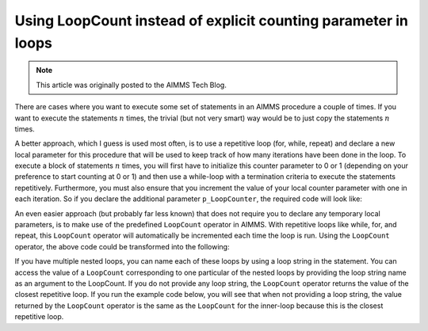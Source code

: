 Using LoopCount instead of explicit counting parameter in loops ====================================================================
.. meta::   :description: Repetition sometimes needed, iterative construct preferred, loop counts reduce need of coding.   :keywords: Iterative, repetition, loop count, sum, for, while, parameter.. note::    This article was originally posted to the AIMMS Tech Blog.
.. <link>https://berthier.design/aimmsbackuptech/2012/04/11/using-loopcount-instead-of-explicit-counting-parameter-in-loops/</link>
.. <pubDate>Wed, 11 Apr 2012 12:18:14 +0000</pubDate>
.. <guid isPermaLink="false">http://blog.aimms.com/?p=1126</guid>
There are cases where you want to execute some set of statements in an AIMMS procedure a couple of times. If you want to execute the statements :math:`n` times, the trivial (but not very smart) way would be to just copy the statements :math:`n` times.
A better approach, which I guess is used most often, is to use a repetitive loop (for, while, repeat) and declare a new local parameter for this procedure that will be used to keep track of how many iterations have been done in the loop. To execute a block of statements :math:`n` times, you will first have to initialize this counter parameter to 0 or 1 (depending on your preference to start counting at 0 or 1) and then use a while-loop with a termination criteria to execute the statements repetitively. Furthermore, you must also ensure that you increment the value of your local counter parameter with one in each iteration. So if you declare the additional parameter ``p_LoopCounter``, the required code will look like:
.. code-block:: aimms    :linenos:
    !Initialize the p_LoopCounter to the value 1
    p_LoopCounter := 1 ; 
    while p_LoopCounter <= 3 do
        DialogMessage("Current iteration " + p_LoopCounter ) ; 
        ! And increment the counter by one
        p_LoopCounter += 1 ; 
    endwhile ; 
An even easier approach (but probably far less known) that does not require you to declare any temporary local parameters, is to make use of the predefined ``LoopCount`` operator in AIMMS. With repetitive loops like while, for, and repeat, this ``LoopCount`` operator will automatically be incremented each time the loop is run. Using the ``LoopCount`` operator, the above code could be transformed into the following:
.. code-block:: aimms    :linenos:
    while LoopCount <= 3 do
        dialogMessage("Current iteration " + LoopCount) ; 
    endwhile ; 

If you have multiple nested loops, you can name each of these loops by using a loop string in the statement. You can access the value of a ``LoopCount`` corresponding to one particular of the nested loops by providing the loop string name as an argument to the LoopCount. If you do not provide any loop string, the ``LoopCount`` operator returns the value of the closest repetitive loop. If you run the example code below, you will see that when not providing a loop string, the value returned by the ``LoopCount`` operator is the same as the ``LoopCount`` for the inner-loop because this is the closest repetitive loop... code-block:: aimms    :linenos:
    while LoopCount <= 3 do "outer-loop"
        while LoopCount <= 4 do "inner-loop" 
            dialogMessage(   "Outer : " + LoopCount("outer-loop") + "\n"
                           + "Inner : " + LoopCount("inner-loop") + "\n"
                           + "No string : " + LoopCount ); 
        endwhile ; 
    endwhile ; 
